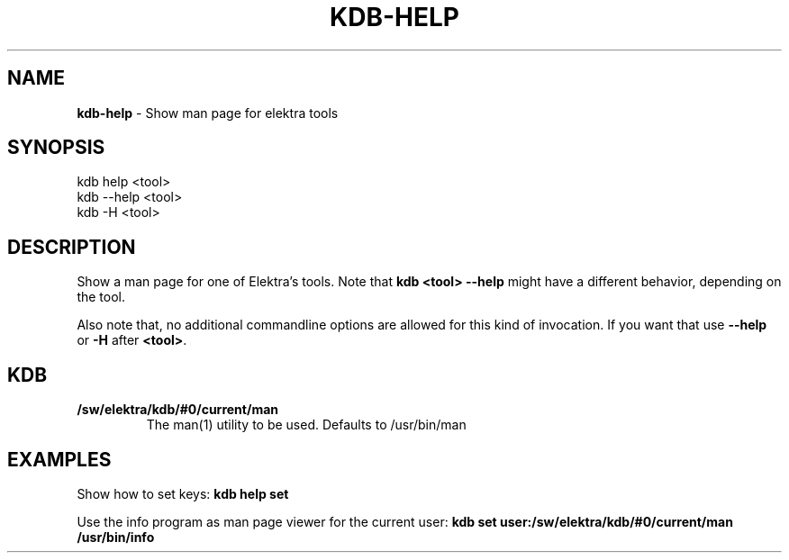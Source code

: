 .\" generated with Ronn-NG/v0.10.1
.\" http://github.com/apjanke/ronn-ng/tree/0.10.1.pre1
.TH "KDB\-HELP" "1" "July 2021" ""
.SH "NAME"
\fBkdb\-help\fR \- Show man page for elektra tools
.SH "SYNOPSIS"
.nf
kdb help <tool>
kdb \-\-help <tool>
kdb \-H <tool>
.fi
.SH "DESCRIPTION"
Show a man page for one of Elektra’s tools\. Note that \fBkdb <tool> \-\-help\fR might have a different behavior, depending on the tool\.
.P
Also note that, no additional commandline options are allowed for this kind of invocation\. If you want that use \fB\-\-help\fR or \fB\-H\fR after \fB<tool>\fR\.
.SH "KDB"
.TP
\fB/sw/elektra/kdb/#0/current/man\fR
The man(1) utility to be used\. Defaults to /usr/bin/man
.SH "EXAMPLES"
Show how to set keys: \fBkdb help set\fR
.P
Use the info program as man page viewer for the current user: \fBkdb set user:/sw/elektra/kdb/#0/current/man /usr/bin/info\fR

